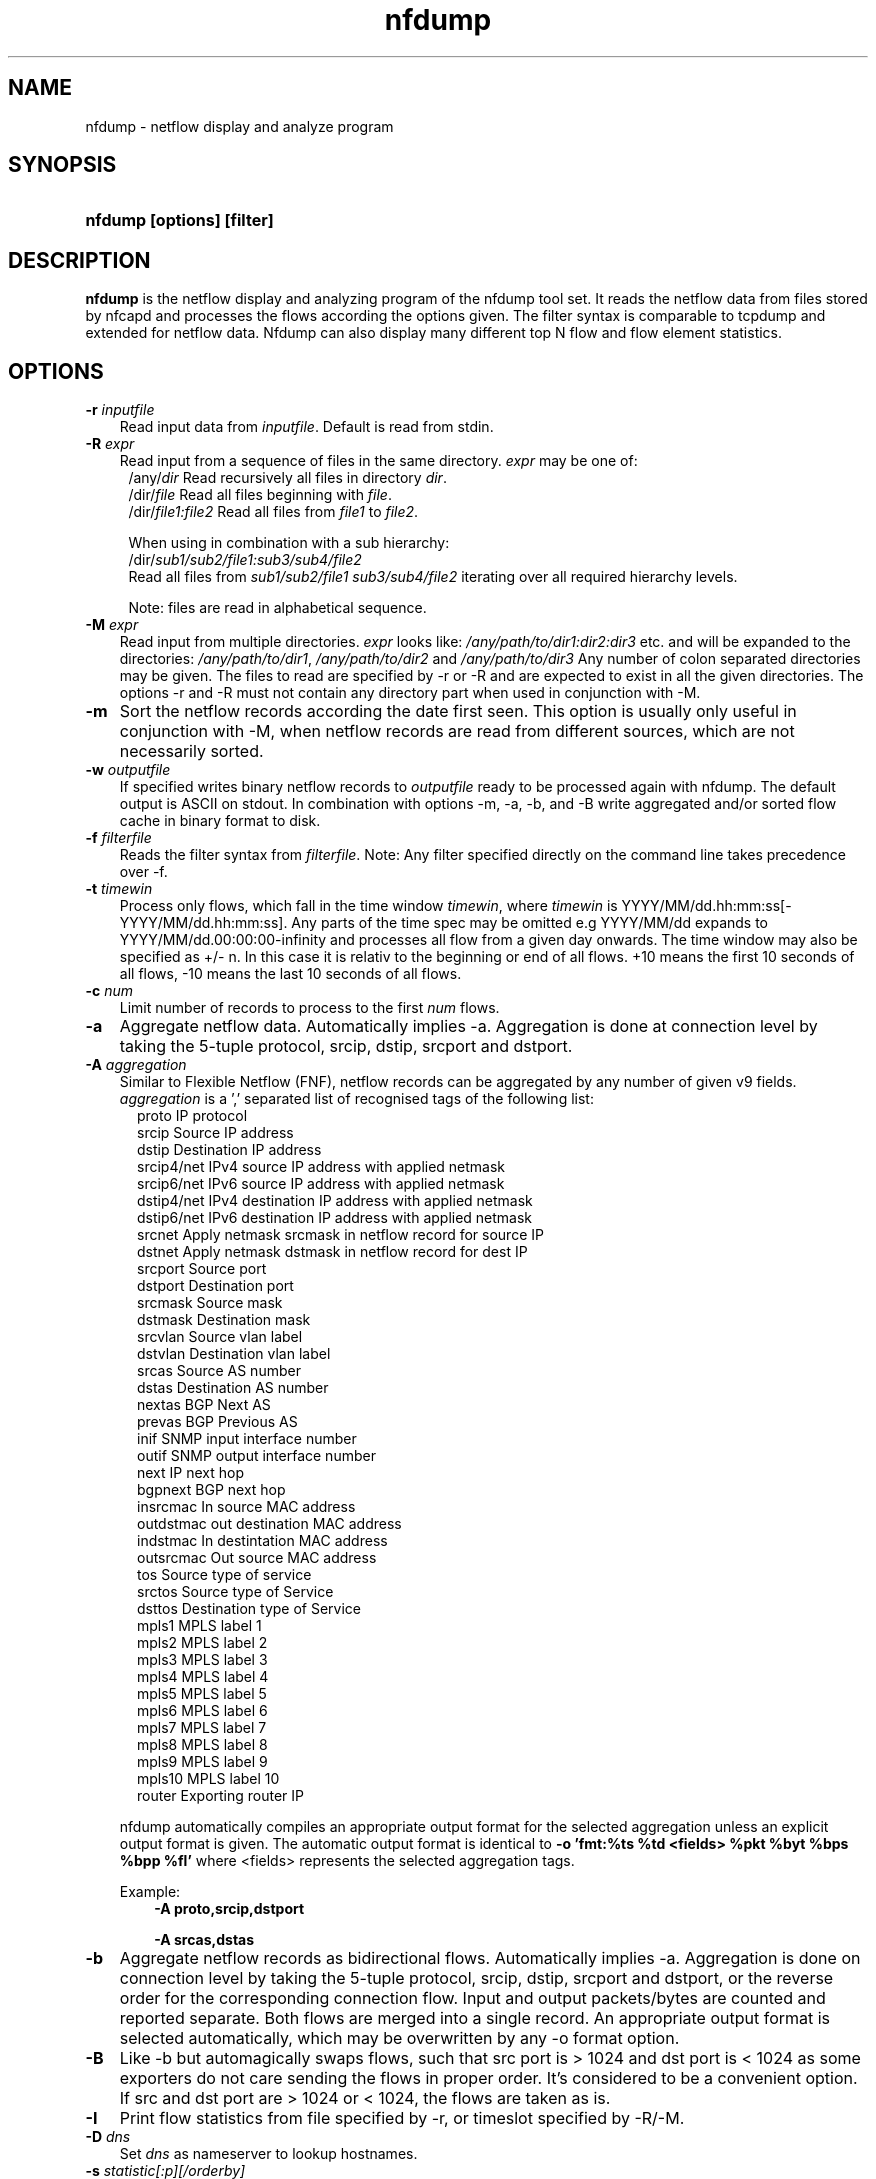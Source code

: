 .TH nfdump 1 2009\-09\-09 "" ""
.SH NAME
nfdump \- netflow display and analyze program
.SH SYNOPSIS
.HP 5
.B nfdump [options] [filter]
.SH DESCRIPTION
.B nfdump
is the netflow display and analyzing program of the nfdump tool set. 
It reads the netflow data from files stored by nfcapd and processes
the flows according the options given. The filter syntax is comparable 
to tcpdump and extended for netflow data. Nfdump can also display many 
different top N flow and flow element statistics.

.SH OPTIONS
.TP 3
.B -r \fIinputfile
Read input data from \fIinputfile\fR. Default is read from stdin.
.TP 3
.B -R \fIexpr
Read input from a sequence of files in the same directory. \fIexpr\fR
may be one of:
.PD 0
.RS 4
/any/\fIdir\fR          Read recursively all files in directory \fIdir\fR.
.P
/dir/\fIfile\fR         Read all files beginning with \fIfile\fR.
.P
/dir/\fIfile1:file2\fR  Read all files from \fIfile1\fR to \fIfile2\fR.

.P
When using in combination with a sub hierarchy:
.P
/dir/\fIsub1/sub2/file1:sub3/sub4/file2\fR
.P
Read all files from \fIsub1/sub2/file1\fR 
\fIsub3/sub4/file2\fR iterating over all required hierarchy levels.

.P
Note: files are read in alphabetical sequence.
.RE
.PD
.TP 3
.B -M \fIexpr
Read input from multiple directories. \fIexpr\fR looks like:
\fI/any/path/to/dir1:dir2:dir3\fR etc. and will be expanded to the
directories: \fI/any/path/to/dir1\fR, \fI/any/path/to/dir2\fR and 
\fI/any/path/to/dir3\fR Any number of colon separated directories may 
be given. The files to read are specified by \-r or \-R and are expected 
to exist in all the given directories.  The options \-r and \-R must 
not contain any directory part when used in conjunction with \-M.
.TP 3
.B -m
Sort the netflow records according the date first seen. This option is
usually only useful in conjunction with \-M, when netflow records are 
read from different sources, which are not necessarily sorted.
.TP 3
.B -w \fIoutputfile
If specified writes binary netflow records to \fIoutputfile\fR ready
to be processed again with nfdump. The default output is ASCII on
stdout. In combination with options \-m, \-a, \-b, and \-B write aggregated
and/or sorted flow cache in binary format to disk.
.TP 3
.B -f \fIfilterfile
Reads the filter syntax from \fIfilterfile\fR. Note: Any filter specified
directly on the command line takes precedence over \-f.
.TP 3
.B -t \fItimewin
Process only flows, which fall in the time window \fItimewin\fR, where
\fItimewin\fR is YYYY/MM/dd.hh:mm:ss[\-YYYY/MM/dd.hh:mm:ss]. Any parts of
the time spec may be omitted e.g YYYY/MM/dd expands to 
YYYY/MM/dd.00:00:00\-infinity and processes all flow from a given day 
onwards. The time window may also be specified as +/\- n. In this case
it is relativ to the beginning or end of all flows. +10 means the first
10 seconds of all flows, \-10 means the last 10 seconds of all flows.
.TP 3
.B -c \fInum
Limit number of records to process to the first \fInum\fR flows.
.TP 3
.B -a
Aggregate netflow data. Automatically implies \-a. Aggregation is done at 
connection level by taking the 5\-tuple protocol, srcip, dstip, srcport 
and dstport.
.TP 3
.B -A \fIaggregation 
Similar to Flexible Netflow (FNF), netflow records can be aggregated 
by any number of given v9 fields. \fIaggregation\fR is a ',' separated list
of recognised tags of the following list:
.RS 5
proto      IP protocol
.br
srcip      Source IP address
.br
dstip      Destination IP address
.br
srcip4/net IPv4 source IP address with applied netmask 
.br
srcip6/net IPv6 source IP address with applied netmask
.br
dstip4/net IPv4 destination IP address with applied netmask
.br
dstip6/net IPv6 destination IP address with applied netmask
.br
srcnet     Apply netmask srcmask in netflow record for source IP 
.br
dstnet     Apply netmask dstmask in netflow record for dest IP
.br
srcport    Source port
.br
dstport    Destination port
.br
srcmask    Source mask
.br
dstmask    Destination mask
.br
srcvlan    Source vlan label
.br
dstvlan    Destination vlan label
.br
srcas      Source AS number
.br
dstas      Destination AS number
.br
nextas     BGP Next AS
.br
prevas     BGP Previous AS
.br
inif       SNMP input interface number
.br
outif      SNMP output interface number
.br
next       IP next hop
.br
bgpnext    BGP next hop
.br
insrcmac   In source MAC address
.br
outdstmac  out destination MAC address
.br
indstmac   In destintation MAC address
.br
outsrcmac  Out source MAC address
.br
tos        Source type of service
.br
srctos     Source type of Service
.br
dsttos     Destination type of Service
.br
mpls1      MPLS label 1
.br
mpls2      MPLS label 2
.br
mpls3      MPLS label 3
.br
mpls4      MPLS label 4
.br
mpls5      MPLS label 5
.br
mpls6      MPLS label 6
.br
mpls7      MPLS label 7
.br
mpls8      MPLS label 8
.br
mpls9      MPLS label 9
.br
mpls10     MPLS label 10
.br
router     Exporting router IP
.RE
.RS 3
.P
nfdump automatically compiles an appropriate output format for the selected
aggregation unless an explicit output format is given. The automatic output
format is identical to \fB\-o 'fmt:%ts %td <fields> %pkt %byt %bps %bpp %fl'\fR
where <fields> represents the selected aggregation tags.
.P
Example:
.RS 3
\fB \-A proto,srcip,dstport\fR
.P
\fB \-A srcas,dstas\fR
.P
.RE
.RE
.TP 3
.B -b
Aggregate netflow records as bidirectional flows. Automatically implies \-a. 
Aggregation is done on connection level by taking the 5\-tuple protocol, srcip, 
dstip, srcport and dstport, or the reverse order for the corresponding connection 
flow. Input and output packets/bytes are counted and reported separate. Both 
flows are merged into a single record. An appropriate output format is selected 
automatically, which may be overwritten by any \-o format option.
.TP 3
.B -B
Like \-b but automagically swaps flows, such that src port is > 1024 and dst port 
is < 1024 as some exporters do not care sending the flows in proper order. It's 
considered to be a convenient option. If src and dst port are > 1024 or < 1024, 
the flows are taken as is.
.TP 3
.B -I
Print flow statistics from file specified by \-r, or timeslot specified by \-R/\-M. 
.TP 3
.B -D \fIdns
Set \fIdns\fR as nameserver to lookup hostnames.
.TP 3
.B -s \fIstatistic[:p][/orderby]
Generate the Top N flow or flow element statistic. \fIstatistic\fR can be:
.RS 5
record    Statistic about arregated netflow records.
.br
srcip     Statistic about source IP addresses
.br
dstip     Statistic about destination IP addresses
.br
ip        Statistic about any (source or destination) IP addresses
.br
nhip      Statistic about next hop IP addresses
.br
nhbip     Statistic about BGP next hop IP addresses
.br
router    Statistic about exporting router IP address
.br
srcport   Statistic about source ports
.br
dstport   Statistic about destination ports
.br
port      Statistic about any (source or destination) ports
.br
tos       Statistic about type of service \- default src
.br
srctos    Statistic about src type of service
.br
dsttos    Statistic about dst type of service
.br
dir       Statistic about flow directions ingress/egress
.br
srcas     Statistic about source AS numbers
.br
dstas     Statistic about destination AS numbers
.br
as        Statistic about any (source or destination) AS numbers
.br
inif      Statistic about input interface
.br
outif     Statistic about output interface
.br
if        Statistic about any interface
.br
srcmask   Statistic about src mask
.br
dstmask   Statistic about dst mask
.br
srcvlan   Statistic about src vlan label
.br
dstvlan   Statistic about dst vlan label
.br
vlan      Statistic about any vlan label
.br
insrcmac  Statistic about input src MAC address
.br
outdstmac Statistic about output dst MAC address
.br
indstmac  Statistic about input dst MAC address
.br
outsrcmac Statistic about output src MAC address
.br
srcmac    Statistic about any src MAC address
.br
dstmac    Statistic about any dst MAC address
.br
inmac     Statistic about any input MAC address
.br
outmac    Statistic about any output MAC address
.br
mask      Statistic about any mask
.br
proto     Statistic about IP protocols
.br
mpls1     Statistic about MPLS label 1
.br
mpls2     Statistic about MPLS label 2
.br
mpls3     Statistic about MPLS label 3
.br
mpls4     Statistic about MPLS label 4
.br
mpls5     Statistic about MPLS label 5
.br
mpls6     Statistic about MPLS label 6
.br
mpls7     Statistic about MPLS label 7
.br
mpls8     Statistic about MPLS label 8
.br
mpls9     Statistic about MPLS label 9
.br
mpls10    Statistic about MPLS label 10
.br
sysid     Internal SysID of exporter
.br

.br
NSEL/ASA stats
.br
event     NSEL/ASA event
.br
xevent    NSEL/ASA extended event
.br
xsrcip    NSEL/ASA translated src IP address
.br
xsrcport  NSEL/ASA translated src port
.br
xdstip    NSEL/ASA translated dst IP address
.br
xdstport  NSEL/ASA translated dst port
.br
iacl      NSEL/ASA ingress ACL
.br
iace      NSEL/ASA ingress ACE
.br
ixace     NSEL/ASA ingress xACE
.br
eacl      NSEL/ASA egress ACL
.br
eace      NSEL/ASA egress ACE
.br
exace     NSEL/ASA egress xACE
.br

.br
NEL stats
.br
nevent    NAT event
.br
vrf       NAT vrf
.br
nsrcip    NAT src IP address
.br
nsrcport  NAT src port
.br
ndstip    NAT dst IP address
.br
ndstport  NAT dst port
.br
.RE
.RS 3
.P
By adding \fI:p\fR to the statistic name, the resulting statistic is split up into
transport layer protocols. Default is transport protocol independent statistics.
.P
\fIorderby\fR is optional and specifies the order by which the statistics is
ordered and can be \fIflows\fR, \fIpackets\fR, \fIbytes\fR, \fIpps\fR, \fIbps\fR 
or \fIbpp\fR. You may specify more than one \fIorderby\fR which results in the 
same statistic but ordered differently. If no \fIorderby\fR is given, statistics 
are ordered by \fIflows\fR.
You can specify as many \-s flow element statistics on the command line for the 
same run. 
.P
Example:
.RS 3
\fB\-s srcip \-s ip/flows \-s dstport/pps/packets/bytes \-s record/bytes\fR
.RE
.RE
.PP
.TP 3
.B -O \fIorderby
Specifies the default \fIorderby\fR for flow element statistics \-s, which 
applies when no \fIorderby\fR is given at \-s. \fIorderby\fR can be \fIflows\fR, 
\fIpackets\fR, \fIbytes\fR, \fIpps\fR, \fIbps\fR or \fIbpp\fR. Defaults to \fIflows\fR.
.TP 3
.B -l \fI[+/\-]packet_num
Limit statistics output to those records above or below the \fIpacket_num\fR 
limit. \fIpacket_num\fR accepts positive or negative numbers followed by 'K'
, 'M' or 'G' 10E3, 10E6 or 10E9 flows respectively. See also note at \-L
.TP 3
.B -L \fI[+/\-]byte_num
Limit statistics output to those records above or below the \fIbyte_num\fR 
limit. \fIbyte_num\fR accepts positive or negative numbers followed by 'K'
, 'M' or 'G' 10E3, 10E6 or 10E9 bytes respectively. \fINote:\fR These limits only
apply to the statistics and aggregated outputs generated with \-a \-s.
To filter netflow records by packets and bytes, use the filter syntax 'packets'
and 'bytes' described below.
.TP 3
.B -n \fInum
Define the number for the Top N statistics. Defaults to 10. If 0 is specified
the number is unlimited.
.TP 3
.B -o \fIformat
Selects the output format to print flows or flow record statistics (\-s record). The following 
formats are available:
.RS 5
raw      Print each file flow record on multiple lines.
.br
line     Print each flow on one line. Default format.
.br
long     Print each flow on one line with more details
.br
biline   Same as line, but for bidir flows
.br
bilong   Same as long, but for bidir flows
.br
extended Print each flow on one line with even more details.
.br
nsel     Print each NSEL event on one line. Default if NSEL/ASA enabled.
.br
nel      Print each NAT event on one line. Default if NEL enabled.
.br
csv      Comma separated output for machine readable processing.
.br
pipe     Legacy machine readable format: fields '|' separated.
.br
fmt:\fIformat\fR
User defined output format.
.RE
.RS 3
For each defined output format except \-o fmt:<format> an IPv6 long output format exists.
\fBline6, long6 and extended6\fR. See \fIoutput formats\fR below for more information.
.RE
.PD
.TP 3
.B -q
Suppress the header line and the statistics at the bottom.
.TP 3
.B -N
Print plain numbers in output. Easier for post\-parsing.
.TP 3
.B -i \fIident
Change ident label in file, specified by \-r to \fIident
.TP 3
.B -v \fIfile
Verify \fIfile\fR. Print data file version, number of blocks 
and compression status.
.TP 3
.B -E \flfile
Print exporter/sampler list found in \fIfile\fR. In case of
a nfcapd collector file, an additional statistics per exporter 
is printed with number of flows, packets and sequence errors.
.TP 3
.B -x \flfile
Scan and print extension maps located in file \flfile\fR
.TP 3
.B -z
Compress flows. Use fast LZO1X\-1 compression in output file.
.TP 3
.B -j \flfile\fR
Compress/Uncompress a given file. If the file is compressed, 
uncompress it and vice versa.
.TP 3
.B -Z
Check filter syntax and exit. Sets the return value accordingly.
.TP 3
.B -X
Compiles the filer syntax and dumps the filter engine table to stdout.
This is for debugging purpose only.
.TP 3
.B -V
Print nfdump version and exit.
.TP 3
.B -h
Print help text on stdout with all options and exit.
.SH "RETURN VALUE"
Returns 
.PD 0
.RS 4 
0   No error. \fn
.P
255 Initialization failed.
.P
254 Error in filter syntax.
.P
250 Internal error.
.RE
.PD
.SH "OUTPUT FORMATS"
The output format \fBraw\fR prints each flow record on multiple lines, including
all information available in the record. This is the most detailed view on a 
flow. 
.P
Other output formats print each flow on a single line. Predefined output formats are
\fBline\fR, \fBlong\fR and \fBextended\fR
The output format \fBline\fR is the default output format when no format is specified.
It limits the imformation to the connection details as well as number of packets, 
bytes and flows.
.P
The output format \fBlong\fR is identical to the format \fBline\fR, and includes
additional information such as TCP flags and Type of Service.
.P
The output format \fBextended\fR is identical to the format \fBlong\fR, and includes
additional computed information such as \fBpps\fR, \fBbps\fR and \fBbpp\fR.
.P
\fIFields:\fR
.P
.RS 3
\fBDate flow start:\fR Start time flow first seen. ISO 8601 format 
including miliseconds.
.P
\fBDuration:\fR Duration of the flow in seconds and miliseconds. 
If flows are aggregated, \fIduration\fR is the time span over the 
entire periode of time from first seen to last seen.
.P
\fBProto:\fR Protocol used in the connection.
.P
\fBSrc IP Addr:Port:\fR Source IP address and source port.
.P
\fBDst IP Addr:Port:\fR Destination IP address and destination port.
In case of ICMP, port is decodes as type.code.
.P
\fBFlags:\fR TCP flags ORed of the connection.
.P
\fBTos:\fR Type of service.
.P
\fBPackets:\fR The number of packets in this flow. If flows are 
aggregated, the packets are summed up. 
.P
\fBBytes:\fR The number of bytes in this flow. If flows are aggregated, 
the bytes are summed up.
.P
\fBpps:\fR The calculated packets per second: number of packets / duration. 
If flows are aggregated this results in the average pps during this periode of time.
.P
\fBbps:\fR The calculated bits per second: 8 * number of bytes / duration. If flows
are aggregated this results in the average bps during this periode of time.
.P
\fBBpp:\fR The calculated bytes per packet: number of bytes / number of packets. If flows
are aggregated this results in the average bpp during this periode of time.
.P
\fBFlows:\fR Number of flows. If flows are listed only, this number is alwasy 1. If flows
are aggregated, this shows the number of aggregated flows to one record.
.RE
.PD
.P
Numbers larger than 1'000'000 (1000*1000), are scaled to 4 digits and one decimal digit including the
scaling factor \fBM\fR, \fBG\fR or \fBT\fR for cleaner output, e.g. \fB923.4 M\fR
.P
To make the output more readable, IPv6 addresses are shrinked down to 16 characters. The seven
most and seven least digits connected with two dots \fB'..'\fR are displayed in any normal output
formats. To display the full IPv6 address, use the appropriate long format, which is the format name
followed by a \fB6\fR. 
.P 
Example: \fB\-o line\fR displays an IPv6 address as \fB2001:23..80:d01e\fR where as the format 
\fB\-o line6\fR displays the IPv6 address in full length \fB2001:234:aabb::211:24ff:fe80:d01e\fR.
The combination of \fB\-o line \-6\fR is equivalent to \fB\-o line6\fR.
.P
The output format \fBfmt:<format>\fR allows you to define your own output format.
A format description \fBformat\fR consists of a single line containing arbitrary strings
and format specifier as described below
.P
.RS 3
\fB%<format>\fR Inserts the predefined \fBformat\fR at this position. e.g. \fB%line\fR
.br
\fB%ts\fR       Start Time \- first seen
.br
\fB%te\fR       End Time \- last seen
.br
\fB%tr\fR       Time the flow was received by the collector
.br
\fB%td\fR       Duration
.br
\fB%pr\fR       Protocol
.br
\fB%epx\fR      Exporter ID
.br
\fB%eng\fR      Engine Type/ID
.br
\fB%sa\fR       Source Address
.br
\fB%da\fR       Destination Address
.br
\fB%sap\fR      Source Address:Port
.br
\fB%dap\fR      Destination Address:Port
.br
\fB%sp\fR       Source Port
.br
\fB%dp\fR       Destination Port
.br
\fB%sn\fR       Source Network, mask applied
.br
\fB%dn\fR       Destination Network, mask applied
.br
\fB%nh\fR       Next\-hop IP Address
.br
\fB%nhb\fR      BGP Next\-hop IP Address
.br
\fB%ra\fR       Router IP Address
.br
\fB%sas\fR      Source AS
.br
\fB%das\fR      Destination AS
.br
\fB%nas\fR      Next AS
.br
\fB%das\fR      Previous AS
.br
\fB%in\fR       Input Interface num
.br
\fB%out\fR      Output Interface num
.br
\fB%pkt\fR      Packets \- default input
.br
\fB%ipkt\fR     Input Packets
.br
\fB%opkt\fR     Output Packets
.br
\fB%byt\fR      Bytes \- default input
.br
\fB%ibyt\fR     Input Bytes
.br
\fB%obyt\fR     Output Bytes
.br
\fB%fl\fR       Flows
.br
\fB%flg\fR      TCP Flags
.br
\fB%tos\fR      Tos \- default src
.br
\fB%stos\fR     Src Tos
.br
\fB%dtos\fR     Dst Tos
.br
\fB%dir\fR      Direction: ingress, egress
.br
\fB%smk\fR      Src mask
.br
\fB%dmk\fR      Dst mask
.br
\fB%fwd\fR      Forwarding Status
.br
\fB%svln\fR     Src vlan label
.br
\fB%dvln\fR     Dst vlan label
.br
\fB%ismc\fR     Input Src Mac Addr
.br
\fB%odmc\fR     Output Dst Mac Addr
.br
\fB%idmc\fR     Input Dst Mac Addr
.br
\fB%osmc\fR     Output Src Mac Addr
.br
\fB%mpls1\fR    MPLS label 1
.br
\fB%mpls2\fR    MPLS label 2
.br
\fB%mpls3\fR    MPLS label 3
.br
\fB%mpls4\fR    MPLS label 4
.br
\fB%mpls5\fR    MPLS label 5
.br
\fB%mpls6\fR    MPLS label 6
.br
\fB%mpls7\fR    MPLS label 7
.br
\fB%mpls8\fR    MPLS label 8
.br
\fB%mpls9\fR    MPLS label 9
.br
\fB%mpls10\fR   MPLS label 10
.br
\fB%mpls\fR     MPLS labels 1-10
.br
\fB%eng\fR      Engine type/ID
.br
\fB%bps\fR      bps \- bits per second
.br
\fB%pps\fR      pps \- packets per second
.br
\fB%bpp\fR      bps \- Bytes per package
.br

.br
NSEL specific formats
.br
\fB%nfc\fR      NSEL connection ID
.br
\fB%evt\fR      NSEL event
.br
\fB%xevt\fR     NSEL extended event
.br
\fB%msec\fR     NSEL event time in msec
.br
\fB%iacl\fR     NSEL ingress ACL
.br
\fB%eacl\fR     NSEL egress ACL
.br
\fB%xsa\fR      NSEL XLATE src IP address
.br
\fB%xda\fR      NSEL XLATE dst IP address
.br
\fB%xsp\fR      NSEL XLATE src port
.br
\fB%xdp\fR      NSEL SLATE dst port
.br
\fB%xsap\fR     Xlate Source Address:Port
.br
\fB%xdap\fR     Xlate Destination Address:Port
.br
\fB%uname\fR    NSEL user name
.br

.br
NEL specific formats
.br
\fB%nevt\fR     NAT event
.br
\fB%vrf\fR      VRF ID
.br
\fB%nsa\fR      NAT src IP address
.br
\fB%nda\fR      NAT dst IP address
.br
\fB%nsp\fR      NAT src port
.br
\fB%ndp\fR      NAT dst port
.br

.br
Nprobe formats
.br
\fB%cl\fR       Client latency
.br
\fB%sl\fR       Server latency
.br
\fB%al\fR       Application latency
.br

.RE
.PD
.P
Example: the standard output format \fBlong\fR can be created as
.RS 3
\fB\-o "fmt:%ts %td %pr %sap \-> %dap %flg %tos %pkt %byt %fl"\fR
.RE
.P
You may also define your own output format and have it compiled into nfdump.
See nfdump.c section \fBOutput Formats\fR for more details.
.P
The \fBcsv\fR output format is intended to be read by another program for 
further processing. As an example, see the parse_csv.pl Perl program.
The cvs output format consists of one or more output blocks and one summary 
block. Each output block starts with a cvs index line followed by the cvs 
record lines. The index lines describes the order, how each following record 
is composed.
.P
Example:
.RS 3
Index line:   ts,te,td,sa,da,sp,dp,pr,...
.br
Record line:  2004-07-11 10:30:00,2004-07-11 10:30:10,10.010,...
.br
.RE
.PD
.P
All records are in ASCII readable form. Numbers are not scaled, so each line 
can easly be parsed.
.P
Indices used in nfdump 1.6:
.P
.RS 3
ts,te,td    time records: t-start, t-end, duration
.br
sa,da       src dst address
sp,dp       src, dst port
.br
pr          protocol PF_INET or PF_INET6
.br
flg         TCP Flags:
.br
               000001 FIN.
.br
               000010 SYN
.br
               000100 RESET
.br
               001000 PUSH
.br
               010000 ACK
.br
               100000 URGENT
.br
               e.g. 6 => SYN + RESET
.br
fwd         forwarding status
.br
stos        src tos
.br
ipkt,ibyt   input packets/bytes
.br
opkt,obyt   output packets, bytes
.br
in,out      input/output interface SNMP number
.br
sas,das     src, dst AS
.br
smk,dmk     src, dst mask
.br
dtos        dst tos
.br
dir         direction
.br
nh,nhb      nethop IP address, bgp next hop IP
.br
svln,dvln   src, dst vlan id
.br
ismc,odmc   input src, output dst MAC
.br
idmc,osmc   input dst, output src MAC
.br
mpls1,mpls2 MPLS label 1-10
.br
mpls3,mpls4
.br
mpls5,mpls6
.br
mpls7,mpls8
.br
mpls9,mpls10
.br
ra          router IP
.br
eng         router engine type/id
.br
.RE
.PD
.P
See parse_csv.pl for more details.
.P
.SH "FILTER"
The filter syntax is similar to the well known pcap library used by tcpdump.
The filter can be either specified on the command line after all options or 
in a separate file. It can span several lines. Anything after a '#' is treated as a 
comment and ignored to the end of the line. There is virtually no limit in 
the length of the filter expression. All keywords are case independent.
.P Syntax
Any filter consists of one or more expressions \fIexpr\fR. Any number of \fIexpr\fR
can be linked together:
.P
expr \fBand\fR expr, expr \fBor\fR expr, \fBnot\fR expr and \fB(\fR expr \fB)\fR.
.P
\fIExpr\fR can be one of the following filter primitives:
.TP 4
.I include
\fB@include <file>\fR
.br
include the content of \fI<file>\fR into filter.
.TP 4
.I ip version
\fBinet\fR  or \fBipv4\fR for IPv4
.br
\fBinet6\fR or \fBipv6\fR for IPv6
.TP 4
.I protocol
\fBproto <protocol>\fR 
.br 
\fBproto <number>\fR 
.br
where \fB<protocol>\fR is known protocol such as 
\fBtcp\fR, \fBudp\fR, \fBicmp\fR, \fBicmp6\fR, \fBgre\fR, 
\fBesp\fR, \fBah\fR, etc. or a valid protocol number: 
\fB6\fR, \fB17\fR etc.
.TP 4
.I IP address
.RS 4
\fB[src|dst] ip <ipaddr>\fR
.br
\fB[src|dst] host <ipaddr>\fR 
.br
with \fI<ipaddr>\fR as any valid IPv4, IPv6 address, or a full qualified
hostname.  In case of a hostname, the IP address is looked up in DNS. 
If more than a single IP address is found, all IP addresses are chained 
together. \fB(ip1 or ip2 or ip3 ... )\fR
.P
To check if an IP address is in a known IP list, use
.br
\fB[src|dst] ip in [ <iplist> ] \fR
.br
\fB[src|dst] host in [ <iplist> ]  \fR
.br
\fI<iplist>\fR is a space or comma separated list of individual \fB<ipaddr>\fR or 
full qualified hostnames, which are looked up in DNS. If more than a 
single IP address is found, all IP addresses are put into the list.
.RE
.PD
.TP 4
.I [src|dst]
IP addresses, networks, ports, AS number etc. can be specifically selected
by using a direction qualifier, such as \fbsrc\fR or \fBdst\fR.
They can also be used in combination with \fBand\fR and \fBor\fR.
such as \fBsrc and dst ip ..\fR. 
.TP 4
.I network
\fB[src|dst] net a.b.c.d m.n.r.s\fR
.br
Select the IPv4 network \fIa.b.c.d\fR with netmask \fIm.n.r.s\fR.
.br

.br
\fB[src|dst] net <net>/<num>\fR
.br
with \fI<net>\fR as a valid IPv4 or IPv6 network and \fI<num>\fR as maskbits. 
The number of mask bits must match the appropriate address familiy in IPv4 or 
IPv6. Networks may be abreviated such as 172.16/16 if they are unambiguous.
.RE
.TP 4 
.I Port
.RS 4
\fB[src|dst] port [comp] <num>\fR
.br
with \fI<num>\fR as any valid port number.  If \fIcomp\fR is omitted, 
 '=' is assumed. \fIcomp\fR is explained more detailed below.
.br
\fB[src|dst] port in [ <portlist> ] \fR
.br
A port can be compared against a know list, where \fB<portlist>\fR is a 
space separated list of individual port numbers.
.RE
.TP 4 
.I ICMP
.RS 4
\fBicmp\-type <num>\fR 
.br
\fBicmp\-code <num>\fR
.br
with \fI<num>\fR as a valid icmp type/code. This automatically implies 
\fBproto icmp\fR.
.RE
.TP 4 
.I Router ID
.RS 4
\fBengine\-type <num>\fR 
.br
\fBengine\-id <num>\fR
.br
\fBsysid <num>\fR
.br
with \fI<num>\fR as a valid router engine type/id or exporter ID(0..255).
.RE
.TP 4 
.I Interface
\fB[in|out] if <num>\fR
.br
Select input or output or either interface ID, with \fInum\fR as the SNMP interface number. 
.br
Example: \fBin if 3\fR
.TP 4
.I AS numbers
\fB[src|dst|prev|next] as [comp] <num>\fR
.br
Selects source, dstination, previous, next or any AS number
with \fI<num>\fR as any valid as number. 32bit AS numbers are suported. If 
\fIcomp\fR is omitted, '=' is assumed. \fIcomp\fR is explained more detailed below.
.br

.br
\fB[src|dst|prev|next] as in [ <ASlist> ] \fR
.br
An AS number can be compared against a know list, where \fB<ASlist>\fR is a 
space or comma separated list of individual AS numbers.
.RE
.TP 4
.I Prefix mask bits 
\fB[src|dst] mask <bits>\fR
.br
with \fI<bits>\fR as any valid prefix mask bit value.
.TP 4
.I Vlan labels
\fB[src|dst] vlan <num>\fR
.br
with \fI<num>\fR as any valid vlan label.
.TP 4
.I Flags
\fBflags <tcpflags>\fR
.br
with \fI<tcpflags>\fR as a combination of:
.RS 7
A    ACK.
.br
S    SYN.
.br
F    FIN.
.br
R    Reset.
.br
P    Push.
.br
U    Urgent.
.br
X    All flags on.
.RE
The ordering of the flags is not relevant. Flags not mentioned are treated as don't care.
In order to get those flows with only the SYN flag set, use the syntax '\fBflags S and not
flags AFRPU\fR'.
.TP 4
.I Next hop IP
\fBnext ip <ipaddr>\fR
.br
with \fI<ipaddr>\fR as IPv4/IPv6 IP address of next hop router.
.TP 4
.I Next\-hop router's IP in the BGP domain
\fBbgpnext ip <ipaddr>\fR
.br
with \fI<ipaddr>\fR as IPv4/IPv6 next\-hop router's IP in the BGP domain. ( v9 #18 )
.TP 4
.I Router IP
.br
\fBrouter ip <ipaddr>\fR 
.br
Filter the flows according the IP address of the exporting router.
.TP 4
.I
MAC addresses
\fB[InOutSrcDst] mac <addr>\fR
.br
With \fI<addr>\fR any valid MAC address. \fBmac\fR can be more specific 
specified by using any combination of a direction specifier as defined by CISCO v9.
\fBin src\fR, \fBin dst\fR, \fBout src\fR, \fBout dst\fR.
.TP 4
.I MPLS labels
\fBmpls label<n> [comp] <num>\fR
.br
With \fI<n>\fR as any mpls label number 1..10. Filters exactly specified label<n>.
.br
\fBmpls eos [comp] <num>\fR
.br
.br
Filters End of Stack label for a given value \fI<num>\fR.
.br
\fBmpls exp<n> [comp] <bits>\fR
.br
Filters experimental bits of label \fI<n>\fR with \fI<bits>\fR 0..7.
.TP 4 
.I Packets
\fBpackets [comp] <num> [scale]\fR
.br
To filter for netflow records with a specific packet count.
.br
Example: \fBpackets > 1k\fR
.TP 4 
.I Bytes
\fBbytes [comp] <num> [scale]\fR
.br
To filter for netflow records with a specific byte count.
.br
Example: \fBbytes 46\fR filters all empty IPv4 packets
.TP 4
.I Aggregated flows
\fBflows [comp] <num> [scale]\fR
.br
To filter for netflow records with a specific number of aggregated flows.
.TP 4 
.I Type of Service (TOS)
\fI[SourceDestination]\fR \fBtos <num>\fR
.br
With \fI<num>\fR 0..255. For compatibility with nfump 1.5.x:
\fBtos <num>\fR is equivalent with \fBsrc tos <num>\fR
.TP 4 
.I Packets per second: Calculated value.
\fBpps\fR \fI[comp]\fR \fInum\fR \fI[scale]\fR
.br
To filter for flows with specific packets per second.
.TP 4 
.I Duration: Calculated value
\fBduration\fR \fI[comp]\fR \fInum\fR
.br
To filter for flows with specific duration in miliseconds.
.TP 4 
.I Bits per second: Calculated value.
\fBbps\fR \fI[comp]\fR \fInum\fR \fI[scale]\fR
.br
To filter for flows with specific bytes per second.
.TP 4 
.I Bytes per packet: Calculated value.
\fBbpp\fR \fI[comp]\fR \fInum\fR \fI[scale]\fR
.br
To filter for flows with specific bytes per packet.
.TP 4
\fIscale\fR scaling factor. Maybe \fIk\fR \fIm\fR \fIg\fR. Factor is 1000
.TP 4
\fIcomp\fR The following comparators are supported:
.B =, ==, >, <,  EQ, LT, GT .
If \fIcomp\fR is omitted, '=' is assumed.
.P

.TP 4
\fBNSEL/ASA specific filters:\fR
.P
.I NSEL/ASA Event
.RS 4
\fBasa event <ignore|create|term|delete|deny>\fR
.br
\fBasa event [comp] <number>\fR
.br
select NSEL/ASA event by name or number. If given as number it can be compared with a number
.br
.RE
.PD
.TP 4
.I NSEL/ASA denied reason
.RS 4
\fBasa event denied <ingress|egress|interface|nosyn>\fR
.br
Select a NSEL/ASA denied event by type
.RE
.PD
.TP 4
.I NSEL/ASA extended events
.RS 4
\fBasa xevent [comp] <num>\fR
.br
Select an extended NSELL ASA event by number, or optionally compared by a number.
.RE
.PD
.TP 4
.I X-late IP addresses and ports
.RS 4
\fB[src|dst] xip <ip>\fr
.br
Select the translated IP address
.P
\fB[src|dst] xport <port>\fR
.br
Select the translated port
.RE
.PD
.TP 4
.I NSEL/ASA ingress/egress
.RS 4
\fBingress <ACL|ACE|XACE> [comp] number
.br
Select/compare an ingress ACL
.P
\fBegress ACL [comp] <number>\fR
.br
Select/compare an egress ACL
.P

.RE
.PD
.TP 4
\fBNEL specific NAT filters:\fR
.P
.I NAT Event
.RS 4
\fBnat event <add|delete>\fR
.br
\fBnat event [comp] <number>\fR
.br
select NEL NAT event by name or number. If given as number it can be compared with a number
.br
.RE
.PD
.TP 4
.I NEL NAT ip addresses and ports
.RS 4
\fB[src|dst] nip <ip>
.br
Select the NAT IP address
.P
\fB[src|dst] nport <port>
.br
Select the NAT port
.RE
.PD
.TP 4
.I NEL NAT vrf
\fBingress vrf <num>\fR
.b
Select the vrf
.RE
.PD

.SH "EXAMPLES"
.B nfdump \-r /and/dir/nfcapd.201107110845 \-c 100 'proto tcp and ( src ip 172.16.17.18 or dst ip 172.16.17.19 )'
Dumps the first 100 netflow records which match the given filter:
.P
.B nfdump \-r /and/dir/nfcapd.201107110845 \-B
Map matching flows as bin-directional single flow.
.P
.B nfdump \-R /and/dir/nfcapd.201107110845:nfcapd.200407110945 'host 192.168.1.2'
Dumps all netflow records of host 192.168.1.2 from July 11 08:45 \- 09:45
.P
.B nfdump \-M /to/and/dir1:dir2 \-R nfcapd.200407110845:nfcapd.200407110945  \-s record \-n 20
Generates the Top 20 statistics from 08:45 to 09:45 from 3 sources
.P
.B nfdump \-r /and/dir/nfcapd.201107110845 \-s record \-n 20 \-o extended
Generates the Top 20 statistics, extended output format
.P
.B nfdump \-r /and/dir/nfcapd.201107110845 \-s record \-n 20 'in if 5 and bps > 10k'
Generates the Top 20 statistics from flows comming from interface 5
.P
.B nfdump \-r /and/dir/nfcapd.201107110845 'inet6 and proto tcp and ( src port > 1024 and dst port 80 )
Dumps all port 80 IPv6 connections to any web server.
.SH NOTES
Generating the statistics for data files of a few hundred MB is no problem. However
be careful if you want to create statistics of several GB of data. This may consume a lot
of memory and can take a while. Flow anonymization has moved into nfanon.
.SH "SEE ALSO"
nfcapd(1), nfanon(1), nfprofile(1), nfreplay(1)
.SH BUGS
There is still the famous last bug. Please report them \- all the last bugs \- back to me.

